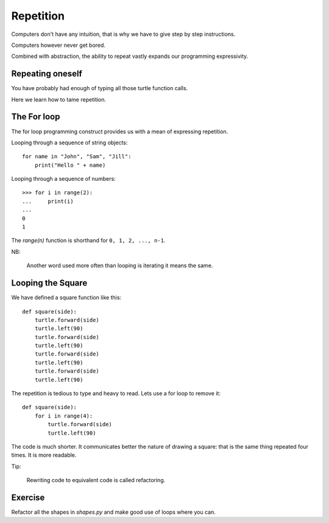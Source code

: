 Repetition
**********

Computers don't have any intuition, that is why we have to give step by step instructions.

Computers however never get bored.

Combined with abstraction, the ability to repeat vastly expands our programming
expressivity.

Repeating oneself
=================

You have probably had enough of typing all those turtle function calls.

Here we learn how to tame repetition.

The For loop
============

The for loop programming construct provides us with a mean of expressing
repetition.

Looping through a sequence of string objects:: 

    for name in "John", "Sam", "Jill":
        print("Hello " + name)

Looping through a sequence of numbers::

    >>> for i in range(2):
    ...     print(i)
    ...
    0
    1

The `range(n)` function is shorthand for ``0, 1, 2, ..., n-1``. 

NB:

    Another word used more often than looping is iterating it means the same.

Looping the Square
==================

We have defined a square function like this::

    def square(side):
        turtle.forward(side)
        turtle.left(90)
        turtle.forward(side)
        turtle.left(90)
        turtle.forward(side)
        turtle.left(90)
        turtle.forward(side)
        turtle.left(90)

The repetition is tedious to type and heavy to read. Lets use a for loop to remove it::

    def square(side):
        for i in range(4):
            turtle.forward(side)
            turtle.left(90)

The code is much shorter. It communicates better the nature of drawing a square: 
that is the same thing repeated four times. It is more readable.

Tip:

    Rewriting code to equivalent code is called refactoring.

Exercise
========

Refactor all the shapes in `shapes.py` and make good use of loops where you
can.
